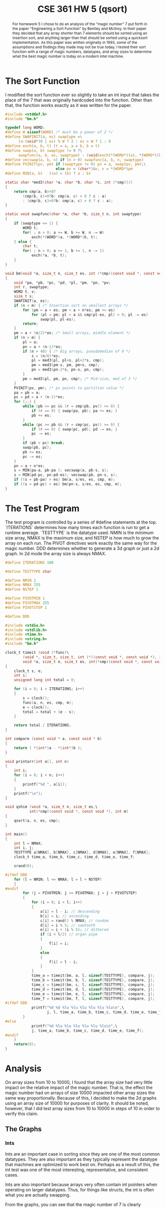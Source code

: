 #+TITLE: CSE 361 HW 5 (qsort)
#+LATEX_HEADER: \usepackage{geometry,listings,amsmath,amssymb,amsthm}
#+LATEX_CLASS_OPTIONS: [10pt]
#+STARTUP: showall

#+LATEX: \tableofcontents
#+LATEX: \listoftables
#+LATEX: \listoffigures

#+begin_abstract
For homework 5 I chose to do an analysis of the "magic number" 7 put
forth in the paper "Engineering a Sort Function" by Bentley and
McIlroy. In their paper they decided that any array shorter than 7
elements should be sorted using an insertion sort, and anything larger
than that should be sorted using a quicksort implementation. As this
paper was written originally in 1993, some of the assumptions and
findings they made may not be true today. I tested their sort function
with a range of magic numbers, datatypes, and array sizes to determine
what the best magic number is today on a modern intel machine.
#+end_abstract

* The Sort Function

I modified the sort function ever so slightly to take an int input
that takes the place of the 7 that was originally hardcoded into the
function. Other than that, the function works exactly as it was
written for the paper.

#+BEGIN_SRC c
  #include <stddef.h>
  #include "bm.h"

  typedef long WORD;
  #define W sizeof(WORD) /* must be a power of 2 */
  #define SWAPINIT(a, es) swaptype =\
        (a-(void*)0 | es) % W ? 2 : es > W ? 1 : 0
  #define exch(a, b, t) (t = a, a = b, b = t)
  #define swap(a, b) swaptype != 0 ?\
        swapfunc(a, b, es, swaptype) : (void)exch(*(WORD*)(a), *(WORD*)(b), t)
  #define vecswap(a, b, n) if (n > 0) swapfunc(a, b, n, swaptype)
  #define PVINIT(pv, pm) if (swaptype != 0) pv = a, swap(pv, pm);\
                         else pv = (char*)&v, v = *(WORD*)pm
  #define MIN(a, b)   ((a) < (b) ? a : b)

  static char *med3(char *a, char *b, char *c, int (*cmp)())
  {
      return cmp(a, b)<0?
          (cmp(b, c)<0?b: cmp(a, c) < 0 ? c : a)
          : (cmp(b, c)>0?b: cmp(a, c) > 0 ? c : a);
  }

  static void swapfunc(char *a, char *b, size_t n, int swaptype)
  {
      if (swaptype <= 1) {
          WORD t;
          for( ; n > 0; a += W, b += W, n -= W)
              exch(*(WORD*)a, *(WORD*)b, t);
      } else {
          char t;
          for( ; n > 0; a += 1, b += 1, n -= 1)
              exch(*a, *b, t);
      }
  }

  void bm(void *a, size_t n, size_t es, int (*cmp)(const void *, const void *), int m)
  {
      void *pa, *pb, *pc, *pd, *pl, *pm, *pn, *pv;
      int r, swaptype;
      WORD t, v;
      size_t s;
      SWAPINIT(a, es);
      if (n < m) { /* Insertion sort on smallest arrays */
          for (pm = a + es; pm < a + n*es; pm += es)
              for (pl = pm; pl > a && cmp(pl-es, pl) > 0; pl -= es)
                  swap(pl, pl-es);
          return;
      }
      pm = a + (n/2)*es; /* Small arrays, middle element */
      if (n > m) {
          pl = a;
          pn = a + (n-1)*es;
          if (n > 40) { /* Big arrays, pseudomedian of 9 */
              s = (n/8)*es;
              pl = med3(pl, pl+s, pl+2*s, cmp);
              pm = med3(pm-s, pm, pm+s, cmp);
              pn = med3(pn-2*s, pn-s, pn, cmp);
          }
          pm = med3(pl, pm, pn, cmp); /* Mid-size, med of 3 */
      }
      PVINIT(pv, pm); /* pv points to partition value */
      pa = pb = a;
      pc = pd = a + (n-1)*es;
      for (;;) {
          while (pb <= pc && (r = cmp(pb, pv)) <= 0) {
              if (r == 0) { swap(pa, pb); pa += es; }
              pb += es;
          }
          while (pc >= pb && (r = cmp(pc, pv)) >= 0) {
              if (r == 0) { swap(pc, pd); pd -= es; }
              pc -= es;
          }
          if (pb > pc) break;
          swap(pb, pc);
          pb += es;
          pc -= es;
      }
      pn = a + n*es;
      s = MIN(pa-a, pb-pa ); vecswap(a, pb-s, s);
      s = MIN(pd-pc, pn-pd-es); vecswap(pb, pn-s, s);
      if ((s = pb-pa) > es) bm(a, s/es, es, cmp, m);
      if ((s = pd-pc) > es) bm(pn-s, s/es, es, cmp, m);
  }

#+END_SRC

* The Test Program

The test program is controlled by a series of #define statements at
the top. `ITERATIONS` determines how many times each function is run
to get a runtime average. `TESTTYPE` is the datatype used. NMIN is the
minimum size array, NMAX is the maximum size, and NSTEP is how much
to grow the array on each run. The PIVOT directives work exactly the
same way for the magic number. DDD determines whether to generate a 3d
graph or just a 2d graph. In 2d mode the array size is always NMAX.

#+BEGIN_SRC c
  #define ITERATIONS 100

  #define TESTTYPE char

  #define NMIN 1
  #define NMAX 255
  #define NSTEP 1

  #define PIVOTMIN 1
  #define PIVOTMAX 255
  #define PIVOTSTEP 1

  #define DDD

  #include <stdio.h>
  #include <stdlib.h>
  #include <time.h>
  #include <string.h>
  #include "bm.h"

  clock_t timeit (void (*func)\
          (void *, size_t, size_t, int (*)(const void *, const void *), int), \
          void *a, size_t n, size_t es, int(*cmp)(const void *, const void *), int m)
  {
      clock_t s, e;
      int i;
      unsigned long int total = 0;

      for (i = 0; i < ITERATIONS; i++)
      {
          s = clock();
          func(a, n, es, cmp, m);
          e = clock();
          total = total + (e - s);
      }

      return total / ITERATIONS;
  }

  int compare (const void * a, const void * b)
  {
      return ( *(int*)a - *(int*)b );
  }

  void printarr(int a[], int n)
  {
      int i;
      for (i = 0; i < n; i++)
      {
          printf("%d ", a[i]);
      }
      printf("\n");
  }

  void qshim (void *a, size_t n, size_t es,\
             int(*cmp)(const void *, const void *), int m)
  {
      qsort(a, n, es, cmp);
  }

  int main()
  {
      int l = NMAX;
      int i, j;
      TESTTYPE a[NMAX], b[NMAX], c[NMAX], d[NMAX], e[NMAX], f[NMAX];
      clock_t time_a, time_b, time_c, time_d, time_e, time_f;

      srand(0);

  #ifdef DDD
      for (l = NMIN; l <= NMAX; l = l + NSTEP)
      {
  #endif
          for (j = PIVOTMIN; j <= PIVOTMAX; j = j + PIVOTSTEP)
          {
              for (i = 0; i < l; i++)
              {
                  a[i] = l - i; // descending
                  b[i] = i; // ascending
                  c[i] = rand() % NMAX; // random
                  d[i] = i % 5; // sawtooth
                  e[i] = i + (i % 5); // dithered
                  if (i < l/2) // organ pipe
                  {
                      f[i] = i;
                  }
                  else
                  {
                      f[i] = l - i;
                  }
              }
              time_a = timeit(bm, a, l, sizeof(TESTTYPE), compare, j);
              time_b = timeit(bm, b, l, sizeof(TESTTYPE), compare, j);
              time_c = timeit(bm, c, l, sizeof(TESTTYPE), compare, j);
              time_d = timeit(bm, d, l, sizeof(TESTTYPE), compare, j);
              time_e = timeit(bm, e, l, sizeof(TESTTYPE), compare, j);
              time_f = timeit(bm, f, l, sizeof(TESTTYPE), compare, j);
  #ifdef DDD
              printf("%d %d %lu %lu %lu %lu %lu %lu\n",\
                     j, l, time_a, time_b, time_c, time_d, time_e, time_f);
          }
  #else
              printf("%d %lu %lu %lu %lu %lu %lu\n",\
              j, time_a, time_b, time_c, time_d, time_e, time_f);
  #endif
      }
      return(0);
  }
#+END_SRC

* Analysis

On array sizes from 10 to 10000, I found that the array size had very
little impact on the relative impact of the magic number. That is, the
effect the magic number had on arrays of size 10000 impacted other
array sizes the same way proportionally. Because of this, I decided to
make the 2d graphs using an array size of 10000 for purposes of
clarity. It should be noted, however, that I did test array sizes from
10 to 10000 in steps of 10 in order to verify this claim.

[[./plots/3d/int.svg]]

** The Graphs

*** Ints

Ints are an important case in sorting since they are one of the most
common datatypes. They are also important as they typically represent
the datatype that machines are optimized to work best on. Perhaps as a
result of this, the int test was one of the most interesting,
representative, and consistent cases.

Ints are also important because arrays very often contain int
pointers when operating on larger datatypes. Thus, for things like
structs, the int is often what you are actually swapping.

[[./plots/2d/int.svg]]

[[./plots/2d/int-smooth.svg]]

From the graphs, you can see that the magic number of 7 is clearly
ridiculous for ints. Runtime steadily decreases until a magic number
of about 200, where the results become less clear, with random and
organ pipe inputs getting slightly slower.

*** Chars

The graphs only show chars for array sizes up to 255. Above that, the
graphs all flattened out. I suspect this is because chars can only
hold 255 distinct values.

[[./plots/2d/char.svg]]

[[./plots/2d/char-smooth.svg]]

As can be seen from the graphs, larger magic numbers speed up the sort
accross the board. Again, a magic number of about 200 or slightly
higher seems to make the most sense in this case.

*** Unsigned Long Longs

Unsigned long longs were important to test because they are the
largest primitive datatype and the swapping method used in Bentley &
McIlroy's sort is changed to use a function swap rather than an inline
swap in this case.

[[./plots/2d/ull.svg]]

[[./plots/2d/ull-smooth.svg]]

Again, it seems that larger magic numbers seem to cause the sort to
perform better, until a point where the results become less clear.

** Findings

I found that the magic number affected the runtime of the sort
function significantly. It also affected large arrays proportionally
more. I suspect that this is because a larger array is broken down
into more subarrays recursively, so the decision as to which magic
number to use comes into play more times on a larger array. For my
machine, I found that a magic number of around 200 would make the most
sense. In order to apply this to a library sort, however, I would want
to test on a larger variety of machines in current use.
